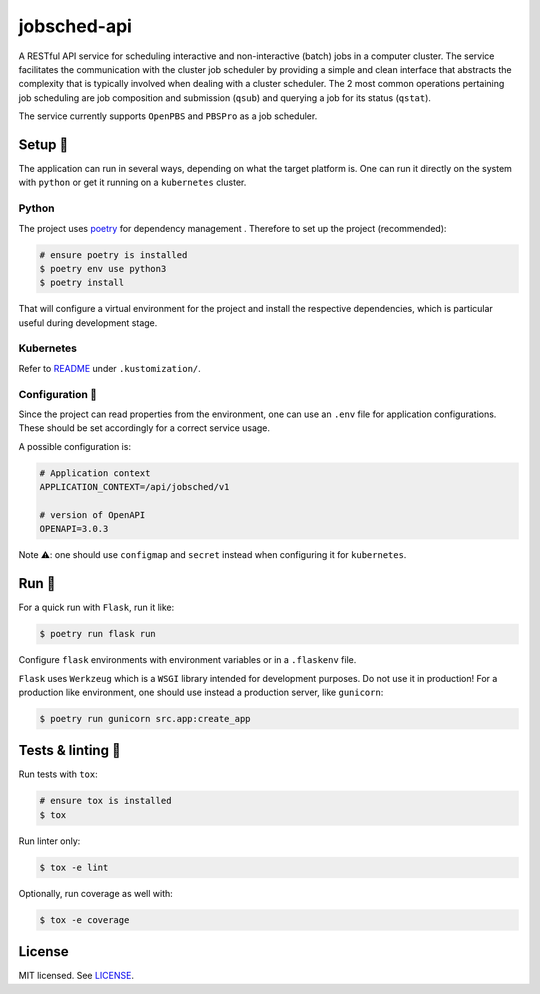 ************
jobsched-api
************

.. image:: https://img.shields.io/docker/v/renatodamas/jobsched-api?logo=docker
    :target: https://hub.docker.com/repository/docker/renatodamas/jobsched-api
    :alt: docker
.. image:: https://github.com/codectl/jobsched-api/actions/workflows/ci.yaml/badge.svg
    :target: https://github.com/codectl/jobsched-api/actions/workflows/ci.yaml
    :alt: CI
.. image:: https://codecov.io/gh/codectl/jobsched-api/branch/master/graph/badge.svg
    :target: https://app.codecov.io/gh/codectl/jobsched-api/branch/master
    :alt: codecov
.. image:: https://img.shields.io/badge/code%20style-black-000000.svg
    :target: https://github.com/psf/black
    :alt: code style: black
.. image:: https://img.shields.io/badge/License-MIT-yellow.svg
    :target: https://opensource.org/licenses/MIT
    :alt: license: MIT

A RESTful API service for scheduling interactive and non-interactive (batch) jobs in a computer cluster. The service
facilitates the communication with the cluster job scheduler by providing a simple and clean interface that abstracts
the complexity that is typically involved when dealing with a cluster scheduler. The 2 most common operations pertaining
job scheduling are job composition and submission (``qsub``) and querying a job for its status (``qstat``).

The service currently supports ``OpenPBS`` and ``PBSPro`` as a job scheduler.

Setup 🔧
=====
The application can run in several ways, depending on what the target platform is.
One can run it directly on the system with ``python`` or get it running on a
``kubernetes`` cluster.

Python
------
The project uses `poetry <https://python-poetry.org/>`__ for dependency management
. Therefore to set up the project (recommended):

.. code-block:: bash

    # ensure poetry is installed
    $ poetry env use python3
    $ poetry install

That will configure a virtual environment for the project and install the respective
dependencies, which is particular useful during development stage.

Kubernetes
----------
Refer to `README <.kustomization/README.rst>`__ under ``.kustomization/``.

Configuration 📄
-------------
Since the project can read properties from the environment, one can use an ``.env``
file for application configurations. These should be set accordingly for a correct
service usage.

A possible configuration is:

.. code-block:: bash

    # Application context
    APPLICATION_CONTEXT=/api/jobsched/v1

    # version of OpenAPI
    OPENAPI=3.0.3


Note ⚠️: one should use ``configmap`` and ``secret`` instead when configuring it for
``kubernetes``.

Run 🚀
====
For a quick run with ``Flask``, run it like:

.. code-block:: bash

    $ poetry run flask run

Configure ``flask`` environments with environment variables or in a ``.flaskenv`` file.

``Flask`` uses ``Werkzeug`` which is a ``WSGI`` library intended for development
purposes. Do not use it in production! For a production like environment, one should
use instead a production server, like ``gunicorn``:

.. code-block:: bash

    $ poetry run gunicorn src.app:create_app

Tests & linting 🚥
===============
Run tests with ``tox``:

.. code-block:: bash

    # ensure tox is installed
    $ tox

Run linter only:

.. code-block:: bash

    $ tox -e lint

Optionally, run coverage as well with:

.. code-block:: bash

    $ tox -e coverage

License
=======
MIT licensed. See `LICENSE <LICENSE>`__.
